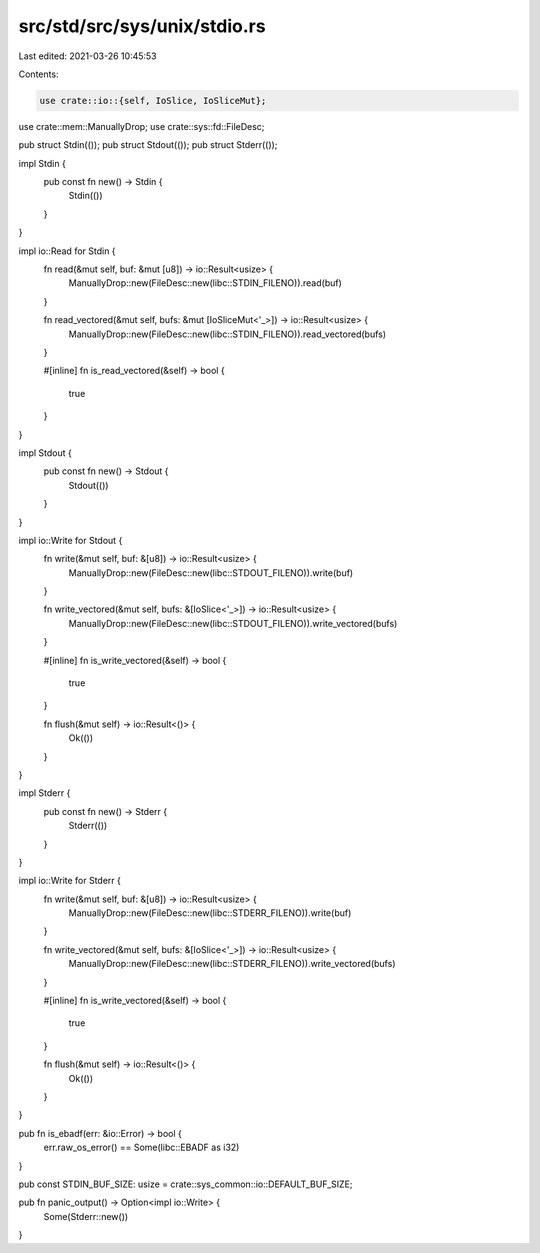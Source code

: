 src/std/src/sys/unix/stdio.rs
=============================

Last edited: 2021-03-26 10:45:53

Contents:

.. code-block:: rs

    use crate::io::{self, IoSlice, IoSliceMut};
use crate::mem::ManuallyDrop;
use crate::sys::fd::FileDesc;

pub struct Stdin(());
pub struct Stdout(());
pub struct Stderr(());

impl Stdin {
    pub const fn new() -> Stdin {
        Stdin(())
    }
}

impl io::Read for Stdin {
    fn read(&mut self, buf: &mut [u8]) -> io::Result<usize> {
        ManuallyDrop::new(FileDesc::new(libc::STDIN_FILENO)).read(buf)
    }

    fn read_vectored(&mut self, bufs: &mut [IoSliceMut<'_>]) -> io::Result<usize> {
        ManuallyDrop::new(FileDesc::new(libc::STDIN_FILENO)).read_vectored(bufs)
    }

    #[inline]
    fn is_read_vectored(&self) -> bool {
        true
    }
}

impl Stdout {
    pub const fn new() -> Stdout {
        Stdout(())
    }
}

impl io::Write for Stdout {
    fn write(&mut self, buf: &[u8]) -> io::Result<usize> {
        ManuallyDrop::new(FileDesc::new(libc::STDOUT_FILENO)).write(buf)
    }

    fn write_vectored(&mut self, bufs: &[IoSlice<'_>]) -> io::Result<usize> {
        ManuallyDrop::new(FileDesc::new(libc::STDOUT_FILENO)).write_vectored(bufs)
    }

    #[inline]
    fn is_write_vectored(&self) -> bool {
        true
    }

    fn flush(&mut self) -> io::Result<()> {
        Ok(())
    }
}

impl Stderr {
    pub const fn new() -> Stderr {
        Stderr(())
    }
}

impl io::Write for Stderr {
    fn write(&mut self, buf: &[u8]) -> io::Result<usize> {
        ManuallyDrop::new(FileDesc::new(libc::STDERR_FILENO)).write(buf)
    }

    fn write_vectored(&mut self, bufs: &[IoSlice<'_>]) -> io::Result<usize> {
        ManuallyDrop::new(FileDesc::new(libc::STDERR_FILENO)).write_vectored(bufs)
    }

    #[inline]
    fn is_write_vectored(&self) -> bool {
        true
    }

    fn flush(&mut self) -> io::Result<()> {
        Ok(())
    }
}

pub fn is_ebadf(err: &io::Error) -> bool {
    err.raw_os_error() == Some(libc::EBADF as i32)
}

pub const STDIN_BUF_SIZE: usize = crate::sys_common::io::DEFAULT_BUF_SIZE;

pub fn panic_output() -> Option<impl io::Write> {
    Some(Stderr::new())
}


